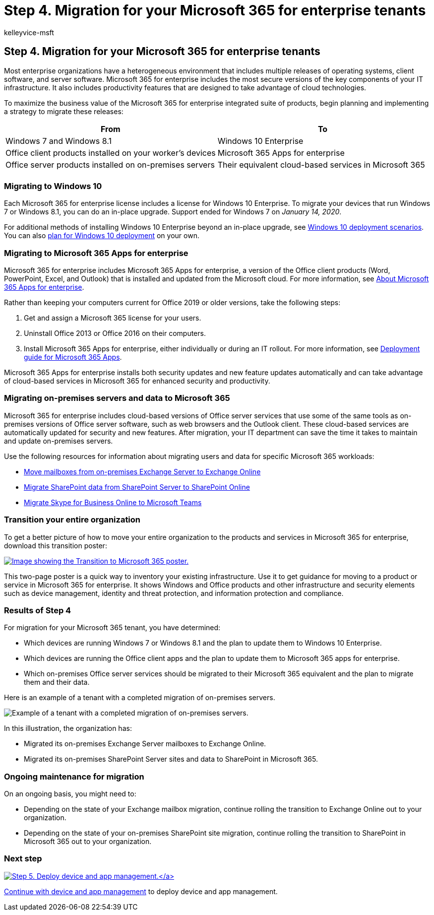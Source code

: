 = Step 4. Migration for your Microsoft 365 for enterprise tenants
:author: kelleyvice-msft
:description: Migrate your Windows devices, Office client apps, and Office servers for your Microsoft 365 tenants.
:manager: scotv
:ms.audience: ITPro
:ms.author: kvice
:ms.collection: ["highpri", "M365-subscription-management", "Strat_O365_Enterprise", "m365solution-tenantmanagement", "tenant-management", "m365solution-scenario"]
:ms.custom: ["Ent_Solutions"]
:ms.localizationpriority: medium
:ms.service: o365-solutions
:ms.topic: article

== Step 4. Migration for your Microsoft 365 for enterprise tenants

Most enterprise organizations have a heterogeneous environment that includes multiple releases of operating systems, client software, and server software.
Microsoft 365 for enterprise includes the most secure versions of the key components of your IT infrastructure.
It also includes productivity features that are designed to take advantage of cloud technologies.

To maximize the business value of the Microsoft 365 for enterprise integrated suite of products, begin planning and implementing a strategy to migrate these releases:

|===
| From | To

| Windows 7 and Windows 8.1
| Windows 10 Enterprise

| Office client products installed on your worker's devices
| Microsoft 365 Apps for enterprise

| Office server products installed on on-premises servers
| Their equivalent cloud-based services in Microsoft 365

|
|
|===

=== Migrating to Windows 10

Each Microsoft 365 for enterprise license includes a license for Windows 10 Enterprise.
To migrate your devices that run Windows 7 or Windows 8.1, you can do an in-place upgrade.
Support ended for Windows 7 on _January 14, 2020_.

For additional methods of installing Windows 10 Enterprise beyond an in-place upgrade, see link:/windows/deployment/windows-10-deployment-scenarios[Windows 10 deployment scenarios].
You can also link:/windows/deployment/planning/[plan for Windows 10 deployment] on your own.

=== Migrating to Microsoft 365 Apps for enterprise

Microsoft 365 for enterprise includes Microsoft 365 Apps for enterprise, a version of the Office client products (Word, PowerPoint, Excel, and Outlook) that is installed and updated from the Microsoft cloud.
For more information, see link:/deployoffice/about-microsoft-365-apps[About Microsoft 365 Apps for enterprise].

Rather than keeping your computers current for Office 2019 or older versions, take the following steps:

. Get and assign a Microsoft 365 license for your users.
. Uninstall Office 2013 or Office 2016 on their computers.
. Install Microsoft 365 Apps for enterprise, either individually or during an IT rollout.
For more information, see link:/deployoffice/deployment-guide-microsoft-365-apps[Deployment guide for Microsoft 365 Apps].

Microsoft 365 Apps for enterprise installs both security updates and new feature updates automatically and can take advantage of cloud-based services in Microsoft 365 for enhanced security and productivity.

=== Migrating on-premises servers and data to Microsoft 365

Microsoft 365 for enterprise includes cloud-based versions of Office server services that use some of the same tools as on-premises versions of Office server software, such as web browsers and the Outlook client.
These cloud-based services are automatically updated for security and new features.
After migration, your IT department can save the time it takes to maintain and update on-premises servers.

Use the following resources for information about migrating users and data for specific Microsoft 365 workloads:

* link:/exchange/hybrid-deployment/move-mailboxes[Move mailboxes from on-premises Exchange Server to Exchange Online]
* link:/sharepointmigration/migrate-to-sharepoint-online[Migrate SharePoint data from SharePoint Server to SharePoint Online]
* link:/microsoftteams/migration-interop-guidance-for-teams-with-skype[Migrate Skype for Business Online to Microsoft Teams]

=== Transition your entire organization

To get a better picture of how to move your entire organization to the products and services in Microsoft 365 for enterprise, download this transition poster:

image::../media/microsoft-365-overview/transition-org-to-m365.png[Image showing the Transition to Microsoft 365 poster.,link=https://download.microsoft.com/download/2/c/7/2c7bcc04-aae3-4604-9707-1ffff66b9851/transition-org-to-m365.pdf]

This two-page poster is a quick way to inventory your existing infrastructure.
Use it to get guidance for moving to a product or service in Microsoft 365 for enterprise.
It shows Windows and Office products and other infrastructure and security elements such as device management, identity and threat protection, and information protection and compliance.

=== Results of Step 4

For migration for your Microsoft 365 tenant, you have determined:

* Which devices are running Windows 7 or Windows 8.1 and the plan to update them to Windows 10 Enterprise.
* Which devices are running the Office client apps and the plan to update them to Microsoft 365 apps for enterprise.
* Which on-premises Office server services should be migrated to their Microsoft 365 equivalent and the plan to migrate them and their data.

Here is an example of a tenant with a completed migration of on-premises servers.

image::../media/tenant-management-overview/tenant-management-tenant-build-step4.png[Example of a tenant with a completed migration of on-premises servers.]

In this illustration, the organization has:

* Migrated its on-premises Exchange Server mailboxes to Exchange Online.
* Migrated its on-premises SharePoint Server sites and data to SharePoint in Microsoft 365.

=== Ongoing maintenance for migration

On an ongoing basis, you might need to:

* Depending on the state of your Exchange mailbox migration, continue rolling the transition to Exchange Online out to your organization.
* Depending on the state of your on-premises SharePoint site migration, continue rolling the transition to SharePoint in Microsoft 365 out to your organization.

=== Next step

xref:tenant-management-device-management.adoc[image:../media/tenant-management-overview/tenant-management-step-grid-device-mgmt.png[Step 5.
Deploy device and app management.\]]

Continue with xref:tenant-management-device-management.adoc[device and app management] to deploy device and app management.
